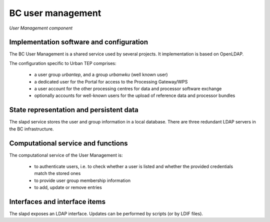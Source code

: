 .. _bcpc_part1 :

BC user management
==================

.. req:: TS-FUN-640
  :show:

  (WPS interface) The BC WPS is secured by simple authentication and a verification of the group membership.

.. req:: TS-FUN-720
  :show:

  (Reference data upload) The Processing Request Gateway/WPS checks by authentication and group membership whether a user is entitled to upload reference data.

.. req:: TS-FUN-740
  :show:

  (Software upload)  The Processing Request Gateway/WPS checks by authentication and group membership whether a user is entitled to upload custom processors by well-known users.

.. req:: TS-SEC-610
  :show:

  (Authentication) The User Management provides a user account for the Portal.

.. req:: TS-ICD-210
  :show:

  (OGC Web Processing Service Interface) The BC WPS is secured by simple authentication and a verification of the group membership.

.. req:: TS-ICD-220
  :show:

  (Result Access Interface) The result access is secured by simple authentication. For well-known users result access is also possible by (S)FTP using the same credentials.

.. req:: TS-ICD-230
  :show:

  (Processor and Reference Data Upload Interface) The Processing Request Gateway/WPS checks by authentication and group membership whether a user is entitled to upload reference data or custom processors by well-known users.

.. req:: TS-ICD-250
  :show:

  (Processor and Data Exchange Interface) User Management provides a dedicated user for exchange of data and processor software with the other processing centres.

.. req:: TS-ICD-310
  :show:

  (OGC Web Processing Service) The BC WPS is secured by simple authentication and a verification of the group membership.

.. figure:: UserManagementModel.png
   :scale: 100
   :align: center

   *User Management component*

Implementation software and configuration
-----------------------------------------

The BC User Management is a shared service used by several projects. It implementation is based on OpenLDAP.

The configuration specific to Urban TEP comprises:

 * a user group *urbantep*, and a group *urbanwku* (well known user)
 * a dedicated user for the Portal for access to the Processing Gateway/WPS
 * a user account for the other processing centres for data and processor software exchange
 * optionally accounts for well-known users for the upload of reference data and processor bundles

State representation and persistent data
----------------------------------------

The slapd service stores the user and group information in a local database. There are three redundant LDAP servers in the BC infrastructure.

Computational service and functions
-----------------------------------

The computational service of the User Management is:

 * to authenticate users, i.e. to check whether a user is listed and whether the provided credentials match the stored ones
 * to provide user group membership information
 * to add, update or remove entries

Interfaces and interface items
------------------------------

The slapd exposes an LDAP interface. Updates can be performed by scripts (or by LDIF files).

